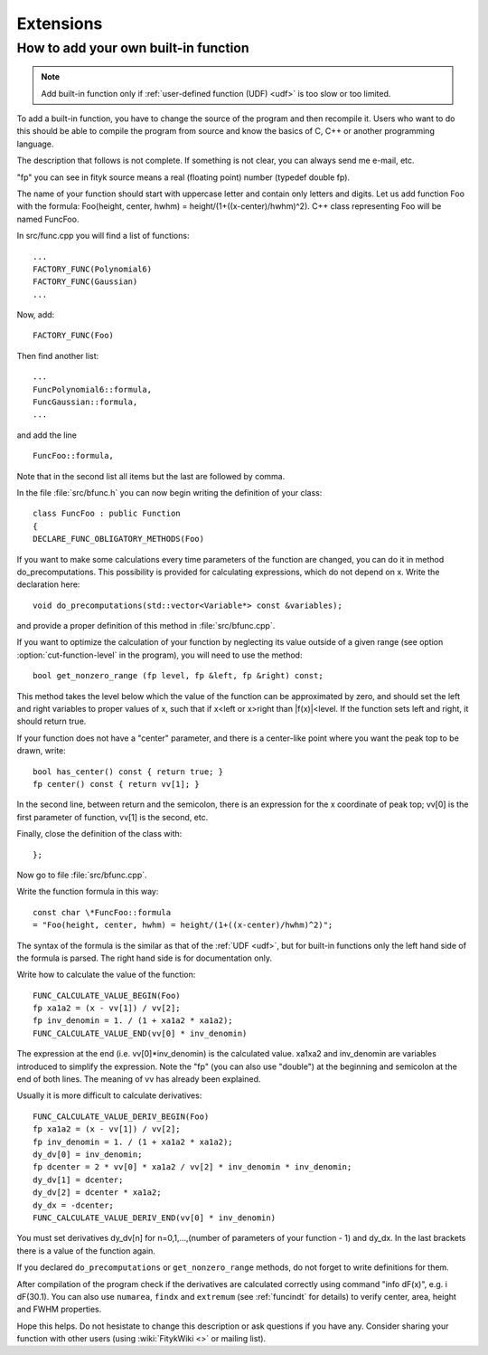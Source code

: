 
Extensions
##########

How to add your own built-in function
-------------------------------------

.. note:: Add built-in function only if
   :ref:`user-defined function (UDF) <udf>`
   is too slow or too limited.

To add a built-in function, you have to change the source of the program
and then recompile it. Users who want to do this should be able to compile
the program from source and know the basics of C, C++ or another
programming language.

The description that follows is not complete. If something is not clear,
you can always send me e-mail, etc.

"fp" you can see in fityk source means a real (floating point) number
(typedef double fp).

The name of your function should start with uppercase letter and contain
only letters and digits.  Let us add function Foo with the formula:
Foo(height, center, hwhm) = height/(1+((x-center)/hwhm)^2).
C++ class representing Foo will be named FuncFoo.

In src/func.cpp you will find a list of functions:

::

    ...
    FACTORY_FUNC(Polynomial6)
    FACTORY_FUNC(Gaussian)
    ...

Now, add:

::

    FACTORY_FUNC(Foo)

Then find another list:

::

    ...
    FuncPolynomial6::formula,
    FuncGaussian::formula,
    ...

and add the line

::

    FuncFoo::formula,

Note that in the second list
all items but the last are followed by comma.

In the file :file:`src/bfunc.h` you can now begin writing the definition
of your class:

::

    class FuncFoo : public Function
    {
    DECLARE_FUNC_OBLIGATORY_METHODS(Foo)

If you want to make some calculations every time parameters of the function
are changed, you can do it in method do_precomputations.
This possibility is provided for calculating expressions,
which do not depend on x. Write the declaration here:

::

    void do_precomputations(std::vector<Variable*> const &variables);

and provide a proper definition of this method
in :file:`src/bfunc.cpp`.

If you want to optimize the calculation of your function by neglecting
its value outside of a given range
(see option :option:`cut-function-level`
in the program),
you will need to use the method:

::

    bool get_nonzero_range (fp level, fp &left, fp &right) const;

This method takes the level below which the value of the function
can be approximated by zero, and should set the left and right variables
to proper values of x,
such that if x<left or x>right than \|f(x)|<level.
If the function sets left and right, it should return true.

If your function does not have a "center" parameter, and there is a
center-like point where you want the peak top to be drawn, write:

::

    bool has_center() const { return true; }
    fp center() const { return vv[1]; }

In the second line, between return and the semicolon, there is an expression
for the x coordinate of peak top; vv[0] is the first parameter of function,
vv[1] is the second, etc.

Finally, close the definition of the class with:

::

    };

Now go to file :file:`src/bfunc.cpp`.

Write the function formula in this way:

::

    const char \*FuncFoo::formula
    = "Foo(height, center, hwhm) = height/(1+((x-center)/hwhm)^2)";

The syntax of the formula is the similar as that of
the :ref:`UDF <udf>`, but
for built-in functions only the left hand side of the formula is parsed.
The right hand side is for documentation only.

Write how to calculate the value of the function:

::

    FUNC_CALCULATE_VALUE_BEGIN(Foo)
    fp xa1a2 = (x - vv[1]) / vv[2];
    fp inv_denomin = 1. / (1 + xa1a2 * xa1a2);
    FUNC_CALCULATE_VALUE_END(vv[0] * inv_denomin)

The expression at the end (i.e. vv[0]*inv_denomin) is the calculated value.
xa1xa2 and inv_denomin are variables introduced to simplify the
expression. Note the "fp" (you can also use "double") at the beginning
and semicolon at the end of both lines. The meaning of vv has
already been explained.

Usually it is more difficult to calculate derivatives:

::

    FUNC_CALCULATE_VALUE_DERIV_BEGIN(Foo)
    fp xa1a2 = (x - vv[1]) / vv[2];
    fp inv_denomin = 1. / (1 + xa1a2 * xa1a2);
    dy_dv[0] = inv_denomin;
    fp dcenter = 2 * vv[0] * xa1a2 / vv[2] * inv_denomin * inv_denomin;
    dy_dv[1] = dcenter;
    dy_dv[2] = dcenter * xa1a2;
    dy_dx = -dcenter;
    FUNC_CALCULATE_VALUE_DERIV_END(vv[0] * inv_denomin)

You must set derivatives
dy_dv[n] for n=0,1,...,(number of parameters of your function - 1)
and dy_dx. In the last brackets there is a value of the function again.

If you declared ``do_precomputations`` or
``get_nonzero_range`` methods,
do not forget to write definitions for them.

After compilation of the program check if the derivatives are calculated
correctly using command "info dF(x)", e.g. i dF(30.1).
You can also use ``numarea``,
``findx`` and ``extremum``
(see :ref:`funcindt` for details)
to verify center, area, height and FWHM properties.

Hope this helps.
Do not hesistate to change this description or ask questions
if you have any. Consider sharing your function with other users (using
:wiki:`FitykWiki <>` or mailing list).

..
  $Id$ 

